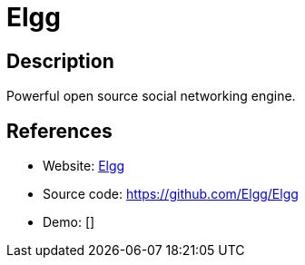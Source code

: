 = Elgg

:Name:          Elgg
:Language:      PHP
:License:       GPL-2.0
:Topic:         Communication systems
:Category:      Social Networks and Forums
:Subcategory:   

// END-OF-HEADER. DO NOT MODIFY OR DELETE THIS LINE

== Description

Powerful open source social networking engine.

== References

* Website: https://elgg.org/[Elgg]
* Source code: https://github.com/Elgg/Elgg[https://github.com/Elgg/Elgg]
* Demo: []
